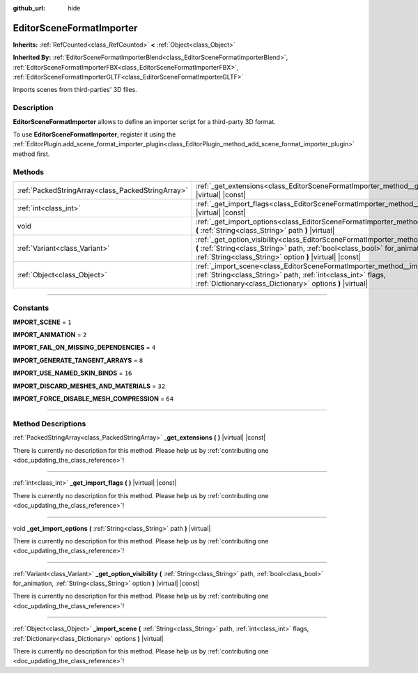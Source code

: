 :github_url: hide

.. DO NOT EDIT THIS FILE!!!
.. Generated automatically from Godot engine sources.
.. Generator: https://github.com/godotengine/godot/tree/master/doc/tools/make_rst.py.
.. XML source: https://github.com/godotengine/godot/tree/master/doc/classes/EditorSceneFormatImporter.xml.

.. _class_EditorSceneFormatImporter:

EditorSceneFormatImporter
=========================

**Inherits:** :ref:`RefCounted<class_RefCounted>` **<** :ref:`Object<class_Object>`

**Inherited By:** :ref:`EditorSceneFormatImporterBlend<class_EditorSceneFormatImporterBlend>`, :ref:`EditorSceneFormatImporterFBX<class_EditorSceneFormatImporterFBX>`, :ref:`EditorSceneFormatImporterGLTF<class_EditorSceneFormatImporterGLTF>`

Imports scenes from third-parties' 3D files.

.. rst-class:: classref-introduction-group

Description
-----------

**EditorSceneFormatImporter** allows to define an importer script for a third-party 3D format.

To use **EditorSceneFormatImporter**, register it using the :ref:`EditorPlugin.add_scene_format_importer_plugin<class_EditorPlugin_method_add_scene_format_importer_plugin>` method first.

.. rst-class:: classref-reftable-group

Methods
-------

.. table::
   :widths: auto

   +---------------------------------------------------+----------------------------------------------------------------------------------------------------------------------------------------------------------------------------------------------------------------------------------------+
   | :ref:`PackedStringArray<class_PackedStringArray>` | :ref:`_get_extensions<class_EditorSceneFormatImporter_method__get_extensions>` **(** **)** |virtual| |const|                                                                                                                           |
   +---------------------------------------------------+----------------------------------------------------------------------------------------------------------------------------------------------------------------------------------------------------------------------------------------+
   | :ref:`int<class_int>`                             | :ref:`_get_import_flags<class_EditorSceneFormatImporter_method__get_import_flags>` **(** **)** |virtual| |const|                                                                                                                       |
   +---------------------------------------------------+----------------------------------------------------------------------------------------------------------------------------------------------------------------------------------------------------------------------------------------+
   | void                                              | :ref:`_get_import_options<class_EditorSceneFormatImporter_method__get_import_options>` **(** :ref:`String<class_String>` path **)** |virtual|                                                                                          |
   +---------------------------------------------------+----------------------------------------------------------------------------------------------------------------------------------------------------------------------------------------------------------------------------------------+
   | :ref:`Variant<class_Variant>`                     | :ref:`_get_option_visibility<class_EditorSceneFormatImporter_method__get_option_visibility>` **(** :ref:`String<class_String>` path, :ref:`bool<class_bool>` for_animation, :ref:`String<class_String>` option **)** |virtual| |const| |
   +---------------------------------------------------+----------------------------------------------------------------------------------------------------------------------------------------------------------------------------------------------------------------------------------------+
   | :ref:`Object<class_Object>`                       | :ref:`_import_scene<class_EditorSceneFormatImporter_method__import_scene>` **(** :ref:`String<class_String>` path, :ref:`int<class_int>` flags, :ref:`Dictionary<class_Dictionary>` options **)** |virtual|                            |
   +---------------------------------------------------+----------------------------------------------------------------------------------------------------------------------------------------------------------------------------------------------------------------------------------------+

.. rst-class:: classref-section-separator

----

.. rst-class:: classref-descriptions-group

Constants
---------

.. _class_EditorSceneFormatImporter_constant_IMPORT_SCENE:

.. rst-class:: classref-constant

**IMPORT_SCENE** = ``1``



.. _class_EditorSceneFormatImporter_constant_IMPORT_ANIMATION:

.. rst-class:: classref-constant

**IMPORT_ANIMATION** = ``2``



.. _class_EditorSceneFormatImporter_constant_IMPORT_FAIL_ON_MISSING_DEPENDENCIES:

.. rst-class:: classref-constant

**IMPORT_FAIL_ON_MISSING_DEPENDENCIES** = ``4``



.. _class_EditorSceneFormatImporter_constant_IMPORT_GENERATE_TANGENT_ARRAYS:

.. rst-class:: classref-constant

**IMPORT_GENERATE_TANGENT_ARRAYS** = ``8``



.. _class_EditorSceneFormatImporter_constant_IMPORT_USE_NAMED_SKIN_BINDS:

.. rst-class:: classref-constant

**IMPORT_USE_NAMED_SKIN_BINDS** = ``16``



.. _class_EditorSceneFormatImporter_constant_IMPORT_DISCARD_MESHES_AND_MATERIALS:

.. rst-class:: classref-constant

**IMPORT_DISCARD_MESHES_AND_MATERIALS** = ``32``



.. _class_EditorSceneFormatImporter_constant_IMPORT_FORCE_DISABLE_MESH_COMPRESSION:

.. rst-class:: classref-constant

**IMPORT_FORCE_DISABLE_MESH_COMPRESSION** = ``64``



.. rst-class:: classref-section-separator

----

.. rst-class:: classref-descriptions-group

Method Descriptions
-------------------

.. _class_EditorSceneFormatImporter_method__get_extensions:

.. rst-class:: classref-method

:ref:`PackedStringArray<class_PackedStringArray>` **_get_extensions** **(** **)** |virtual| |const|

.. container:: contribute

	There is currently no description for this method. Please help us by :ref:`contributing one <doc_updating_the_class_reference>`!

.. rst-class:: classref-item-separator

----

.. _class_EditorSceneFormatImporter_method__get_import_flags:

.. rst-class:: classref-method

:ref:`int<class_int>` **_get_import_flags** **(** **)** |virtual| |const|

.. container:: contribute

	There is currently no description for this method. Please help us by :ref:`contributing one <doc_updating_the_class_reference>`!

.. rst-class:: classref-item-separator

----

.. _class_EditorSceneFormatImporter_method__get_import_options:

.. rst-class:: classref-method

void **_get_import_options** **(** :ref:`String<class_String>` path **)** |virtual|

.. container:: contribute

	There is currently no description for this method. Please help us by :ref:`contributing one <doc_updating_the_class_reference>`!

.. rst-class:: classref-item-separator

----

.. _class_EditorSceneFormatImporter_method__get_option_visibility:

.. rst-class:: classref-method

:ref:`Variant<class_Variant>` **_get_option_visibility** **(** :ref:`String<class_String>` path, :ref:`bool<class_bool>` for_animation, :ref:`String<class_String>` option **)** |virtual| |const|

.. container:: contribute

	There is currently no description for this method. Please help us by :ref:`contributing one <doc_updating_the_class_reference>`!

.. rst-class:: classref-item-separator

----

.. _class_EditorSceneFormatImporter_method__import_scene:

.. rst-class:: classref-method

:ref:`Object<class_Object>` **_import_scene** **(** :ref:`String<class_String>` path, :ref:`int<class_int>` flags, :ref:`Dictionary<class_Dictionary>` options **)** |virtual|

.. container:: contribute

	There is currently no description for this method. Please help us by :ref:`contributing one <doc_updating_the_class_reference>`!

.. |virtual| replace:: :abbr:`virtual (This method should typically be overridden by the user to have any effect.)`
.. |const| replace:: :abbr:`const (This method has no side effects. It doesn't modify any of the instance's member variables.)`
.. |vararg| replace:: :abbr:`vararg (This method accepts any number of arguments after the ones described here.)`
.. |constructor| replace:: :abbr:`constructor (This method is used to construct a type.)`
.. |static| replace:: :abbr:`static (This method doesn't need an instance to be called, so it can be called directly using the class name.)`
.. |operator| replace:: :abbr:`operator (This method describes a valid operator to use with this type as left-hand operand.)`
.. |bitfield| replace:: :abbr:`BitField (This value is an integer composed as a bitmask of the following flags.)`
